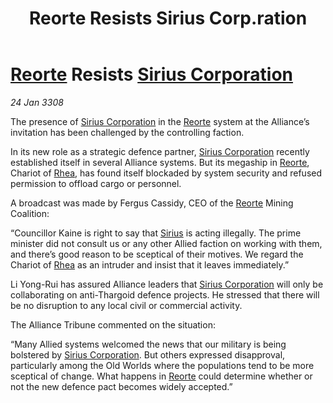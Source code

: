 :PROPERTIES:
:ID:       6d2c0bf8-939c-4cda-96a7-f2676f20fa73
:END:
#+title: Reorte Resists Sirius Corp.ration
#+filetags: :3308:Alliance:Thargoid:galnet:

* [[id:5292d8c1-fa6e-4352-a03f-ef984f706203][Reorte]] Resists [[id:aae70cda-c437-4ffa-ac0a-39703b6aa15a][Sirius Corporation]]

/24 Jan 3308/

The presence of [[id:aae70cda-c437-4ffa-ac0a-39703b6aa15a][Sirius Corporation]] in the [[id:5292d8c1-fa6e-4352-a03f-ef984f706203][Reorte]] system at the Alliance’s invitation has been challenged by the controlling faction. 

In its new role as a strategic defence partner, [[id:aae70cda-c437-4ffa-ac0a-39703b6aa15a][Sirius Corporation]] recently established itself in several Alliance systems. But its megaship in [[id:5292d8c1-fa6e-4352-a03f-ef984f706203][Reorte]], Chariot of [[id:6da9023a-ccb6-444a-be77-626dfb552eb1][Rhea]], has found itself blockaded by system security and refused permission to offload cargo or personnel. 

A broadcast was made by Fergus Cassidy, CEO of the [[id:5292d8c1-fa6e-4352-a03f-ef984f706203][Reorte]] Mining Coalition: 

“Councillor Kaine is right to say that [[id:83f24d98-a30b-4917-8352-a2d0b4f8ee65][Sirius]] is acting illegally. The prime minister did not consult us or any other Allied faction on working with them, and there’s good reason to be sceptical of their motives. We regard the Chariot of [[id:6da9023a-ccb6-444a-be77-626dfb552eb1][Rhea]] as an intruder and insist that it leaves immediately.” 

Li Yong-Rui has assured Alliance leaders that [[id:aae70cda-c437-4ffa-ac0a-39703b6aa15a][Sirius Corporation]] will only be collaborating on anti-Thargoid defence projects. He stressed that there will be no disruption to any local civil or commercial activity. 

The Alliance Tribune commented on the situation: 

“Many Allied systems welcomed the news that our military is being bolstered by [[id:aae70cda-c437-4ffa-ac0a-39703b6aa15a][Sirius Corporation]]. But others expressed disapproval, particularly among the Old Worlds where the populations tend to be more sceptical of change. What happens in [[id:5292d8c1-fa6e-4352-a03f-ef984f706203][Reorte]] could determine whether or not the new defence pact becomes widely accepted.”
